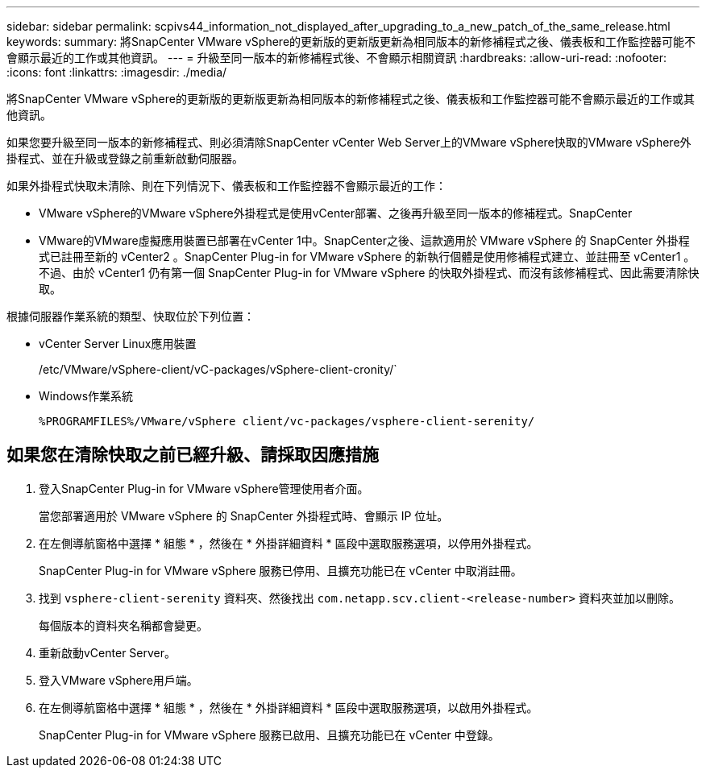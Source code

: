 ---
sidebar: sidebar 
permalink: scpivs44_information_not_displayed_after_upgrading_to_a_new_patch_of_the_same_release.html 
keywords:  
summary: 將SnapCenter VMware vSphere的更新版的更新版更新為相同版本的新修補程式之後、儀表板和工作監控器可能不會顯示最近的工作或其他資訊。 
---
= 升級至同一版本的新修補程式後、不會顯示相關資訊
:hardbreaks:
:allow-uri-read: 
:nofooter: 
:icons: font
:linkattrs: 
:imagesdir: ./media/


[role="lead"]
將SnapCenter VMware vSphere的更新版的更新版更新為相同版本的新修補程式之後、儀表板和工作監控器可能不會顯示最近的工作或其他資訊。

如果您要升級至同一版本的新修補程式、則必須清除SnapCenter vCenter Web Server上的VMware vSphere快取的VMware vSphere外掛程式、並在升級或登錄之前重新啟動伺服器。

如果外掛程式快取未清除、則在下列情況下、儀表板和工作監控器不會顯示最近的工作：

* VMware vSphere的VMware vSphere外掛程式是使用vCenter部署、之後再升級至同一版本的修補程式。SnapCenter
* VMware的VMware虛擬應用裝置已部署在vCenter 1中。SnapCenter之後、這款適用於 VMware vSphere 的 SnapCenter 外掛程式已註冊至新的 vCenter2 。SnapCenter Plug-in for VMware vSphere 的新執行個體是使用修補程式建立、並註冊至 vCenter1 。不過、由於 vCenter1 仍有第一個 SnapCenter Plug-in for VMware vSphere 的快取外掛程式、而沒有該修補程式、因此需要清除快取。


根據伺服器作業系統的類型、快取位於下列位置：

* vCenter Server Linux應用裝置
+
/etc/VMware/vSphere-client/vC-packages/vSphere-client-cronity/`

* Windows作業系統
+
`%PROGRAMFILES%/VMware/vSphere client/vc-packages/vsphere-client-serenity/`





== 如果您在清除快取之前已經升級、請採取因應措施

. 登入SnapCenter Plug-in for VMware vSphere管理使用者介面。
+
當您部署適用於 VMware vSphere 的 SnapCenter 外掛程式時、會顯示 IP 位址。

. 在左側導航窗格中選擇 * 組態 * ，然後在 * 外掛詳細資料 * 區段中選取服務選項，以停用外掛程式。
+
SnapCenter Plug-in for VMware vSphere 服務已停用、且擴充功能已在 vCenter 中取消註冊。

. 找到 `vsphere-client-serenity` 資料夾、然後找出 `com.netapp.scv.client-<release-number>` 資料夾並加以刪除。
+
每個版本的資料夾名稱都會變更。

. 重新啟動vCenter Server。
. 登入VMware vSphere用戶端。
. 在左側導航窗格中選擇 * 組態 * ，然後在 * 外掛詳細資料 * 區段中選取服務選項，以啟用外掛程式。
+
SnapCenter Plug-in for VMware vSphere 服務已啟用、且擴充功能已在 vCenter 中登錄。


